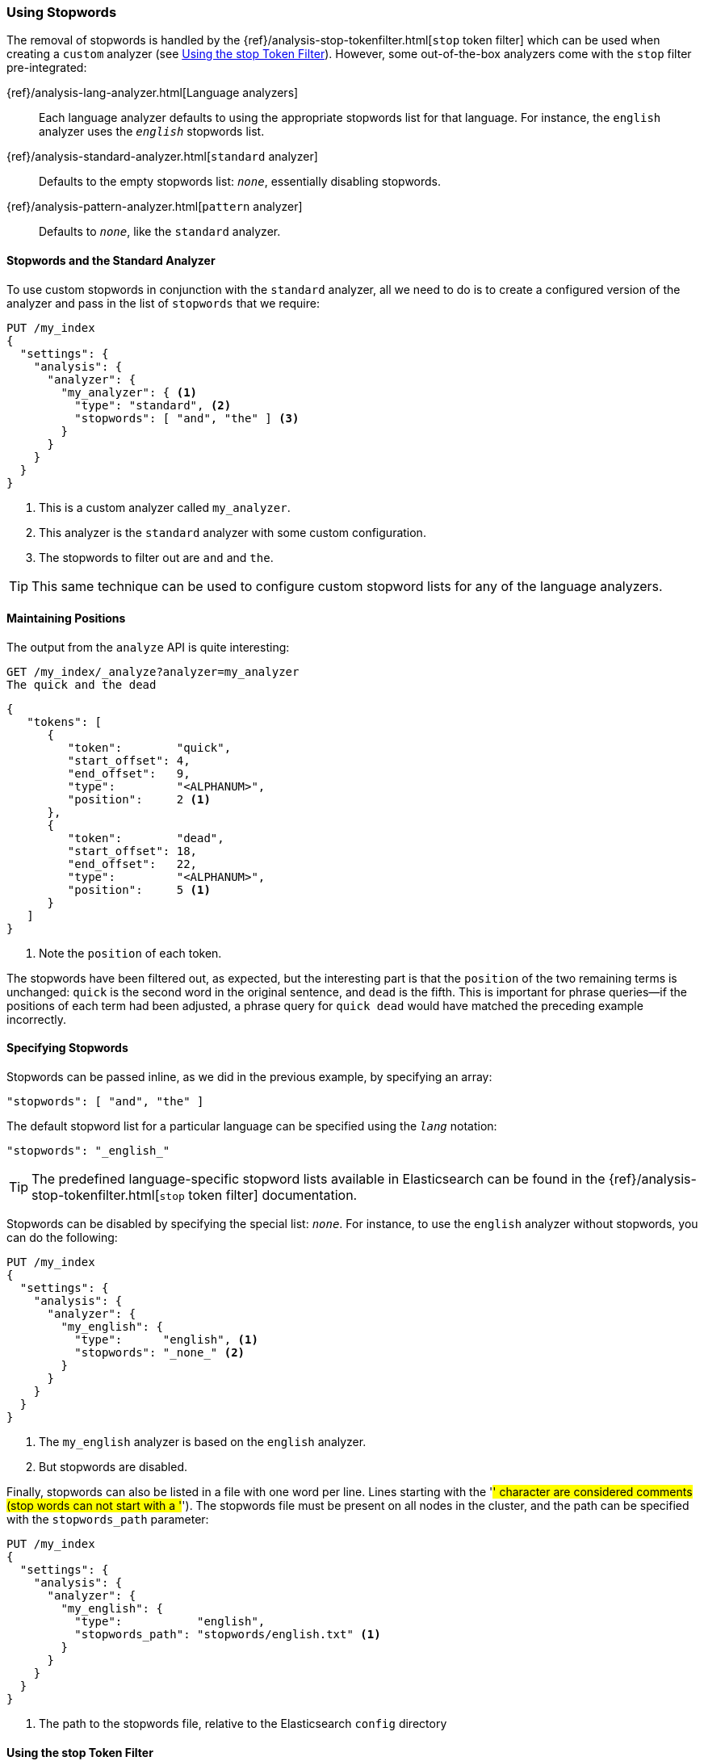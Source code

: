 [[using-stopwords]]
=== Using Stopwords

The removal of stopwords is ((("stopwords", "removal of")))handled by the
{ref}/analysis-stop-tokenfilter.html[`stop` token filter] which can be used
when ((("stop token filter")))creating a `custom` analyzer (see <<stop-token-filter>>).
However, some out-of-the-box analyzers((("analyzers", "stop filter pre-integrated")))((("pattern analyzer", "stopwords and")))((("standard analyzer", "stop filter")))((("language analyzers", "stop filter pre-integrated"))) come with the `stop` filter pre-integrated:

{ref}/analysis-lang-analyzer.html[Language analyzers]::

    Each language analyzer defaults to using the appropriate stopwords list
    for that language. For instance, the `english` analyzer uses the
    `_english_` stopwords list.

{ref}/analysis-standard-analyzer.html[`standard` analyzer]::

    Defaults to the empty stopwords list: `_none_`, essentially disabling
    stopwords.

{ref}/analysis-pattern-analyzer.html[`pattern` analyzer]::

    Defaults to `_none_`, like the `standard` analyzer.

==== Stopwords and the Standard Analyzer

To use custom stopwords in conjunction with ((("standard analyzer", "stopwords and")))((("stopwords", "using with standard analyzer")))the `standard` analyzer, all we
need to do is to create a configured version of the analyzer and pass in the
list of `stopwords` that we require:

[source,json]
---------------------------------
PUT /my_index
{
  "settings": {
    "analysis": {
      "analyzer": {
        "my_analyzer": { <1>
          "type": "standard", <2>
          "stopwords": [ "and", "the" ] <3>
        }
      }
    }
  }
}
---------------------------------
<1> This is a custom analyzer called `my_analyzer`.
<2> This analyzer is the `standard` analyzer with some custom configuration.
<3> The stopwords to filter out are `and` and `the`.

TIP: This same technique can be used to configure custom stopword lists for
any of the language analyzers.

[[maintaining-positions]]
==== Maintaining Positions

The output from the `analyze` API((("stopwords", "maintaining position of terms and"))) is quite interesting:

[source,json]
---------------------------------
GET /my_index/_analyze?analyzer=my_analyzer
The quick and the dead
---------------------------------

[source,json]
---------------------------------
{
   "tokens": [
      {
         "token":        "quick",
         "start_offset": 4,
         "end_offset":   9,
         "type":         "<ALPHANUM>",
         "position":     2 <1>
      },
      {
         "token":        "dead",
         "start_offset": 18,
         "end_offset":   22,
         "type":         "<ALPHANUM>",
         "position":     5 <1>
      }
   ]
}
---------------------------------
<1> Note the `position` of each token.

The stopwords have been filtered out, as expected, but the interesting part is
that the `position` of the((("phrase matching", "stopwords and", "positions data"))) two remaining terms is unchanged: `quick` is the
second word in the original sentence, and `dead` is the fifth. This is
important for phrase queries--if the positions of each term had been
adjusted, a phrase query for `quick dead` would have matched the preceding
example incorrectly.

[[specifying-stopwords]]
==== Specifying Stopwords

Stopwords can be passed inline, as we did in ((("stopwords", "specifying")))the previous example, by
specifying an array:

[source,json]
---------------------------------
"stopwords": [ "and", "the" ]
---------------------------------

The default stopword list for a particular language can be specified using the
`_lang_` notation:

[source,json]
---------------------------------
"stopwords": "_english_"
---------------------------------

TIP: The predefined language-specific stopword((("languages", "predefined stopword lists for"))) lists available in
Elasticsearch can be found in the
{ref}/analysis-stop-tokenfilter.html[`stop` token filter] documentation.

Stopwords can be disabled by ((("stopwords", "disabling")))specifying the special list: `_none_`.  For
instance, to use the `english` analyzer((("english analyzer", "using without stopwords"))) without stopwords, you can do the
following:

[source,json]
---------------------------------
PUT /my_index
{
  "settings": {
    "analysis": {
      "analyzer": {
        "my_english": {
          "type":      "english", <1>
          "stopwords": "_none_" <2>
        }
      }
    }
  }
}
---------------------------------
<1> The `my_english` analyzer is based on the `english` analyzer.
<2> But stopwords are disabled.

Finally, stopwords can also be listed in a file with one word per line. 
Lines starting with the '#' character are considered comments (stop words can not start with a '#').
The stopwords file must be present on all nodes in the cluster, and the path can be
specified((("stopwords_path parameter"))) with the `stopwords_path` parameter:

[source,json]
---------------------------------
PUT /my_index
{
  "settings": {
    "analysis": {
      "analyzer": {
        "my_english": {
          "type":           "english",
          "stopwords_path": "stopwords/english.txt" <1>
        }
      }
    }
  }
}
---------------------------------
<1> The path to the stopwords file, relative to the Elasticsearch `config`
    directory

[[stop-token-filter]]
==== Using the stop Token Filter

The {ref}/analysis-stop-tokenfilter.html[`stop` token filter] can be combined
with a tokenizer((("stopwords", "using stop token filter")))((("stop token filter", "using in custom analyzer"))) and other token filters when you need to create a `custom`
analyzer.  For instance, let's say that we wanted to ((("Spanish", "custom analyzer for")))((("light_spanish stemmer")))create a Spanish analyzer
with the following:

* A custom stopwords list
* The `light_spanish` stemmer
* The <<asciifolding-token-filter,`asciifolding` filter>> to remove diacritics

We could set that up as follows:

[source,json]
---------------------------------
PUT /my_index
{
  "settings": {
    "analysis": {
      "filter": {
        "spanish_stop": {
          "type":        "stop",
          "stopwords": [ "si", "esta", "el", "la" ]  <1>
        },
        "light_spanish": { <2>
          "type":     "stemmer",
          "language": "light_spanish"
        }
      },
      "analyzer": {
        "my_spanish": {
          "tokenizer": "spanish",
          "filter": [ <3>
            "lowercase",
            "asciifolding",
            "spanish_stop",
            "light_spanish"
          ]
        }
      }
    }
  }
}
---------------------------------
<1> The `stop` token filter takes the same `stopwords` and `stopwords_path`
    parameters as the `standard` analyzer.
<2> See <<algorithmic-stemmers>>.
<3> The order of token filters is important, as explained next.

We have placed the `spanish_stop` filter after the `asciifolding` filter.((("asciifolding token filter", "in custom Spanish analyzer"))) This
means that `esta`, `ésta`, and ++está++ will first have their diacritics
removed to become just `esta`, which will then be removed as a stopword. If,
instead, we wanted to remove `esta` and `ésta`, but not ++está++, we
would have to put the `spanish_stop` filter _before_ the `asciifolding`
filter, and specify both words in the stopwords list.

[[updating-stopwords]]
==== Updating Stopwords

A few techniques can be used to update the list of stopwords
used by an analyzer.((("analyzers", "stopwords list, updating")))((("stopwords", "updating list used by analyzers"))) Analyzers are instantiated at index creation time, when a
node is restarted, or when a closed index is reopened.

If you specify stopwords inline with the `stopwords` parameter, your
only option is to close the index and update the analyzer configuration with the
{ref}/indices-update-settings.html#update-settings-analysis[update index settings API], then reopen
the index.

Updating stopwords is easier if you specify them in a file with the
`stopwords_path` parameter.((("stopwords_path parameter")))  You can just update the file (on every node in
the cluster) and then force the analyzers to be re-created by either of these actions:

* Closing and reopening the index
  (see {ref}/indices-open-close.html[open/close index]), or
* Restarting each node in the cluster, one by one

Of course, updating the stopwords list will not change any documents that have
already been indexed. It will apply only to searches and to new or updated
documents.  To apply the changes to existing documents, you will need to
reindex your data. See <<reindex>>.
